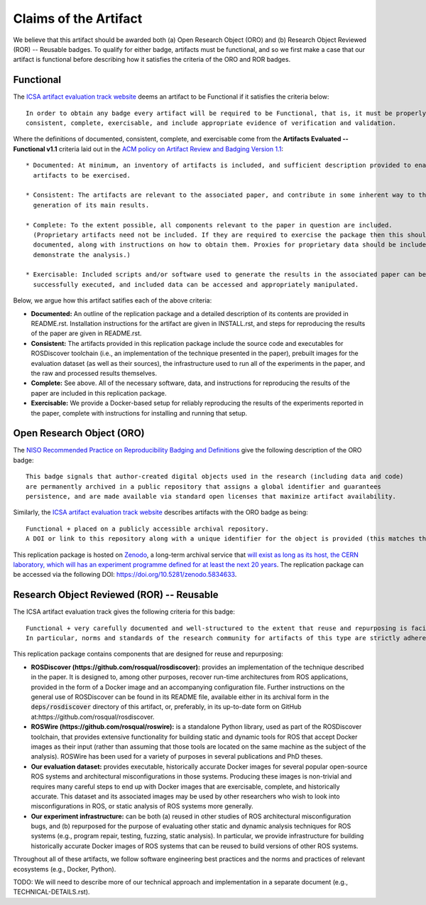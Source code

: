 Claims of the Artifact
======================

We believe that this artifact should be awarded both (a) Open Research Object (ORO) and (b) Research Object Reviewed (ROR) -- Reusable badges.
To qualify for either badge, artifacts must be functional, and so we first make a case that our artifact is functional before describing how it satisfies the criteria of the ORO and ROR badges.


Functional
----------

The `ICSA artifact evaluation track website <https://www.acm.org/publications/policies/artifact-review-and-badging-current>`_ deems an artifact to be Functional if it satisfies the criteria below:

::

  In order to obtain any badge every artifact will be required to be Functional, that is, it must be properly documented,
  consistent, complete, exercisable, and include appropriate evidence of verification and validation.

Where the definitions of documented, consistent, complete, and exercisable come from the **Artifacts Evaluated -- Functional v1.1** criteria laid out in the `ACM policy on Artifact Review and Badging Version 1.1 <https://www.acm.org/publications/policies/artifact-review-and-badging-current>`_:

::

  * Documented: At minimum, an inventory of artifacts is included, and sufficient description provided to enable the
    artifacts to be exercised.

  * Consistent: The artifacts are relevant to the associated paper, and contribute in some inherent way to the
    generation of its main results.

  * Complete: To the extent possible, all components relevant to the paper in question are included.
    (Proprietary artifacts need not be included. If they are required to exercise the package then this should be
    documented, along with instructions on how to obtain them. Proxies for proprietary data should be included so as to
    demonstrate the analysis.)

  * Exercisable: Included scripts and/or software used to generate the results in the associated paper can be
    successfully executed, and included data can be accessed and appropriately manipulated.


Below, we argue how this artifact satifies each of the above criteria:

* **Documented:** An outline of the replication package and a detailed description of its contents are provided in README.rst.
  Installation instructions for the artifact are given in INSTALL.rst, and steps for reproducing the results of the paper are given in README.rst.
* **Consistent:** The artifacts provided in this replication package include the source code and executables for ROSDiscover toolchain (i.e., an implementation of the technique presented in the paper), prebuilt images for the evaluation dataset (as well as their sources), the infrastructure used to run all of the experiments in the paper, and the raw and processed results themselves.
* **Complete:** See above. All of the necessary software, data, and instructions for reproducing the results of the paper are included in this replication package.
* **Exercisable:** We provide a Docker-based setup for reliably reproducing the results of the experiments reported in the paper, complete with instructions for installing and running that setup.


Open Research Object (ORO)
--------------------------

The `NISO Recommended Practice on Reproducibility Badging and Definitions <https://www.niso.org/standards-committees/reproducibility-badging>`_ give the following description of the ORO badge:

::

  This badge signals that author-created digital objects used in the research (including data and code)
  are permanently archived in a public repository that assigns a global identifier and guarantees
  persistence, and are made available via standard open licenses that maximize artifact availability.


Similarly, the `ICSA artifact evaluation track website <https://icsa-conferences.org/2022/conference-tracks/artifact-evaluation-track>`_ describes artifacts with the ORO badge as being:

::

  Functional + placed on a publicly accessible archival repository.
  A DOI or link to this repository along with a unique identifier for the object is provided (this matches the ACM “Available” badge).

This replication package is hosted on `Zenodo <https://zenodo.org>`_, a long-term archival service that `will exist as long as its host, the CERN laboratory, which will has an experiment programme defined for at least the next 20 years <https://about.zenodo.org/policies>`_. The replication package can be accessed via the following DOI: https://doi.org/10.5281/zenodo.5834633.


Research Object Reviewed (ROR) -- Reusable
------------------------------------------

The ICSA artifact evaluation track gives the following criteria for this badge:

::

  Functional + very carefully documented and well-structured to the extent that reuse and repurposing is facilitated.
  In particular, norms and standards of the research community for artifacts of this type are strictly adhered to.


This replication package contains components that are designed for reuse and repurposing:

* **ROSDiscover (https://github.com/rosqual/rosdiscover):** provides an implementation of the technique described in the paper.
  It is designed to, among other purposes, recover run-time architectures from ROS applications, provided in the form of a Docker image and an accompanying configuration file.
  Further instructions on the general use of ROSDiscover can be found in its README file, available either in its archival form in the :code:`deps/rosdiscover` directory of this artifact, or, preferably, in its up-to-date form on GitHub at:https://github.com/rosqual/rosdiscover.
* **ROSWire (https://github.com/rosqual/roswire):** is a standalone Python library, used as part of the ROSDiscover toolchain, that provides extensive functionality for building static and dynamic tools for ROS that accept Docker images as their input (rather than assuming that those tools are located on the same machine as the subject of the analysis).
  ROSWire has been used for a variety of purposes in several publications and PhD theses.
* **Our evaluation dataset:** provides executable, historically accurate Docker images for several popular open-source ROS systems and architectural misconfigurations in those systems.
  Producing these images is non-trivial and requires many careful steps to end up with Docker images that are exercisable, complete, and historically accurate.
  This dataset and its associated images may be used by other researchers who wish to look into misconfigurations in ROS, or static analysis of ROS systems more generally.
* **Our experiment infrastructure:** can be both (a) reused in other studies of ROS architectural misconfiguration bugs, and (b) repurposed for the purpose of evaluating other static and dynamic analysis techniques for ROS systems (e.g., program repair, testing, fuzzing, static analysis).
  In particular, we provide infrastructure for building historically accurate Docker images of ROS systems that can be reused to build versions of other ROS systems.

Throughout all of these artifacts, we follow software engineering best practices and the norms and practices of relevant ecosystems (e.g., Docker, Python).

TODO: We will need to describe more of our technical approach and implementation in a separate document (e.g., TECHNICAL-DETAILS.rst).
